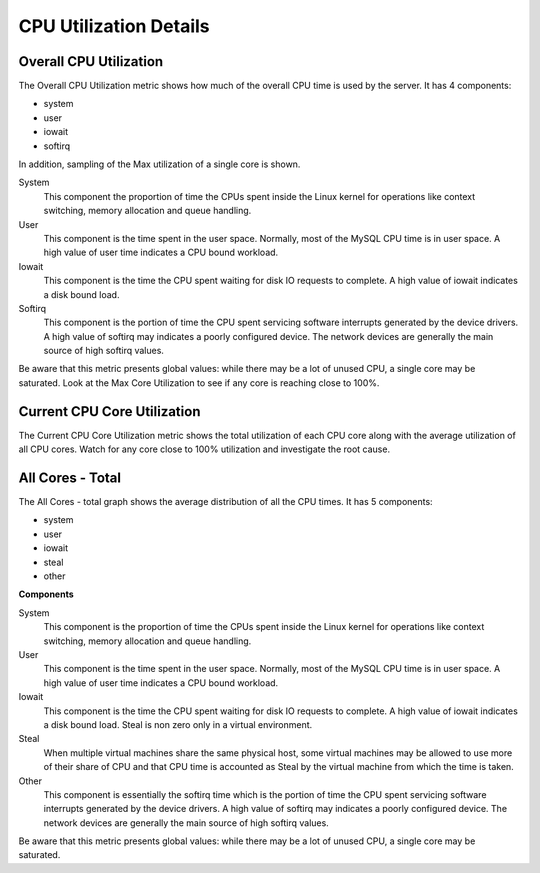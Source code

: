 .. _dashboard-cpu-utilization-details-cores:

#######################
CPU Utilization Details
#######################

.. _dashboard-cpu-utilization-details-cores.overall:

***********************
Overall CPU Utilization
***********************

The Overall CPU Utilization metric shows how much of the overall CPU
time is used by the server. It has 4 components:

- system
- user
- iowait
- softirq

In addition, sampling of the Max utilization of a single
core is shown.

System
   This component the proportion of time the CPUs spent inside the Linux kernel
   for operations like context switching, memory allocation and queue handling.

User
   This component is the time spent in the user space.  Normally, most of the
   MySQL CPU time is in user space. A high value of user time indicates a CPU
   bound workload.

Iowait
   This component is the time the CPU spent waiting for disk IO requests to
   complete.  A high value of iowait indicates a disk bound load.

Softirq
   This component is the portion of time the CPU spent servicing software
   interrupts generated by the device drivers.  A high value of softirq may
   indicates a poorly configured device.  The network devices are generally the
   main source of high softirq values.

Be aware that this metric presents global values: while there may be a
lot of unused CPU, a single core may be saturated.  Look at the Max
Core Utilization to see if any core is reaching close to 100%.

.. _dashboard-cpu-utilization-details-cores.current:

****************************
Current CPU Core Utilization
****************************

The Current CPU Core Utilization metric shows the total utilization of each CPU
core along with the average utilization of all CPU cores.  Watch for any core
close to 100% utilization and investigate the root cause.

.. _dashboard-cpu-utilization-details-cores.all-total:

*****************
All Cores - Total
*****************

The All Cores - total graph shows the average distribution of all the CPU times.
It has 5 components:

- system
- user
- iowait
- steal
- other

**Components**

System
   This component is the proportion of time the CPUs spent inside the Linux
   kernel for operations like context switching, memory allocation and queue
   handling.

User
   This component is the time spent in the user space.  Normally, most of the
   MySQL CPU time is in user space. A high value of user time indicates a CPU
   bound workload.

Iowait
   This component is the time the CPU spent waiting for disk IO requests to
   complete.  A high value of iowait indicates a disk bound load. Steal is non
   zero only in a virtual environment.

Steal
   When multiple virtual machines share the same physical host, some virtual
   machines may be allowed to use more of their share of CPU and that CPU time
   is accounted as Steal by the virtual machine from which the time is taken.

Other
   This component is essentially the softirq time which is the portion of time
   the CPU spent servicing software interrupts generated by the device drivers.
   A high value of softirq may indicates a poorly configured device.  The
   network devices are generally the main source of high softirq values.

Be aware that this metric presents global values: while there may be a lot of
unused CPU, a single core may be saturated.
